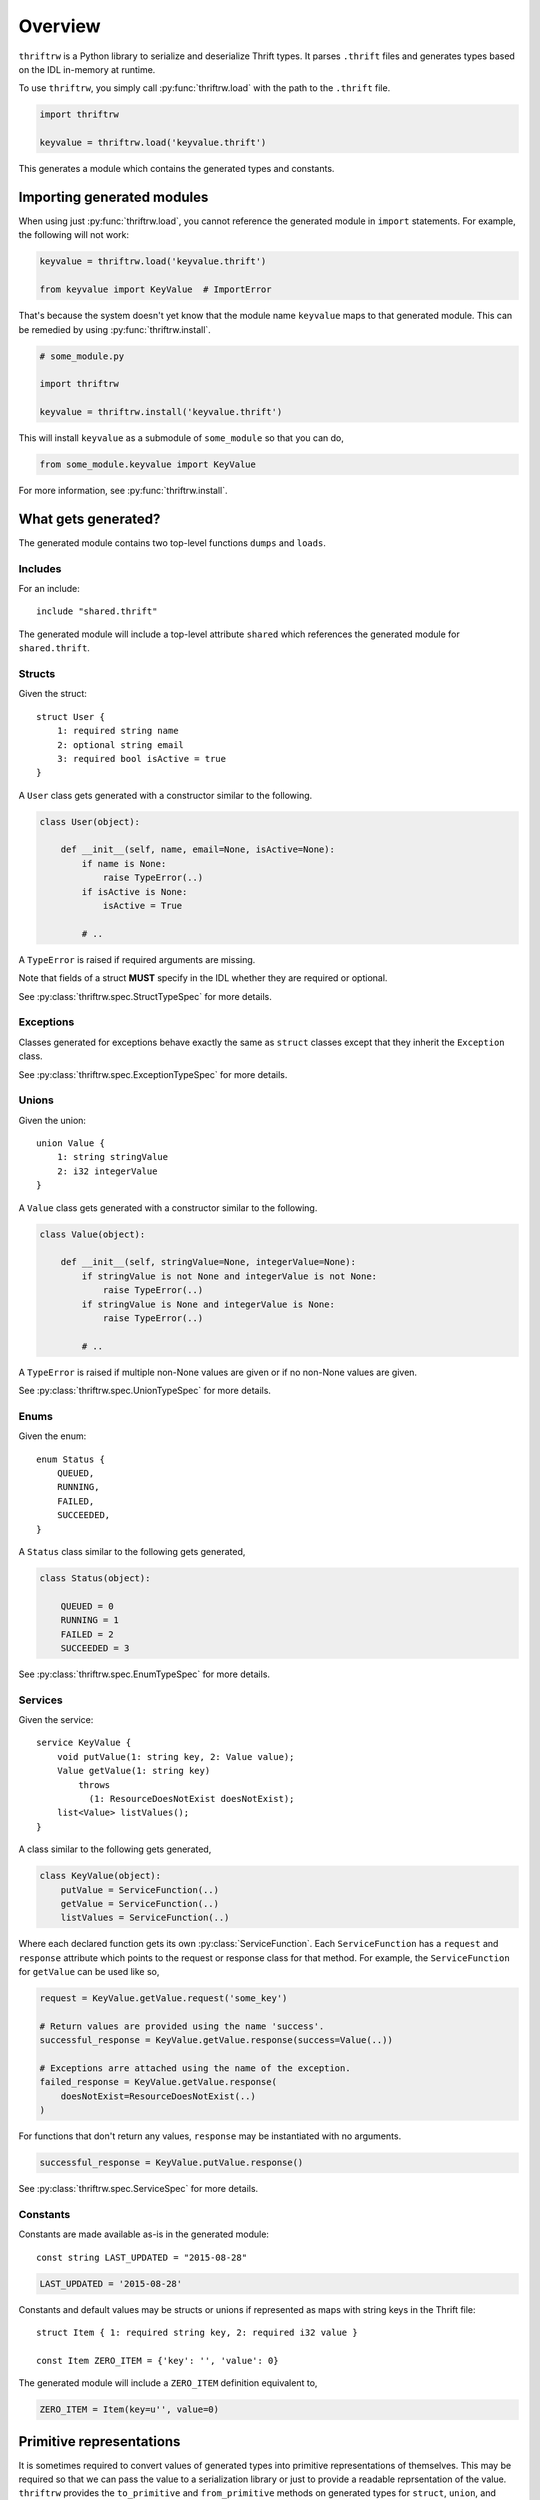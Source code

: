 Overview
========

``thriftrw`` is a Python library to serialize and deserialize Thrift types. It
parses ``.thrift`` files and generates types based on the IDL in-memory at
runtime.

To use ``thriftrw``, you simply call :py:func:`thriftrw.load` with the path to
the ``.thrift`` file.

.. code-block:: python

    import thriftrw

    keyvalue = thriftrw.load('keyvalue.thrift')

This generates a module which contains the generated types and constants.

Importing generated modules
---------------------------

When using just :py:func:`thriftrw.load`, you cannot reference the generated
module in ``import`` statements. For example, the following will not work:

.. code-block:: python

    keyvalue = thriftrw.load('keyvalue.thrift')

    from keyvalue import KeyValue  # ImportError

That's because the system doesn't yet know that the module name ``keyvalue``
maps to that generated module. This can be remedied by using
:py:func:`thriftrw.install`.

.. code-block:: python

    # some_module.py

    import thriftrw

    keyvalue = thriftrw.install('keyvalue.thrift')

This will install ``keyvalue`` as a submodule of ``some_module`` so that you
can do,

.. code-block:: python

    from some_module.keyvalue import KeyValue

For more information, see :py:func:`thriftrw.install`.

What gets generated?
--------------------

The generated module contains two top-level functions ``dumps`` and ``loads``.

.. py:function:: dumps(obj)

    Serializes the given object using the Thrift Binary Protocol.

    .. code-block:: python

        request = keyvalue.KeyValue.getItem.request('somekey')
        request_payload = keyvalue.dumps(request)

    :param obj:
        Object to be serialized
    :returns bytes:
        The object's serialized representation
    :raises TypeError:
        If the type of a value specified for a field doesn't match what was
        specified in the IDL.
    :raises ValueError:
        If the type matches but the value is not a valid candidate for a
        specific field.

.. py:function:: loads(cls, payload)

    Deserializes an object of type ``cls`` from ``payload`` using the Thrift
    Binary Protocol.

    .. code-block:: python

        request = keyvalue.loads(
            keyvalue.KeyValue.getItem.request,
            request_payload,
        )

    :param cls:
        Type of object being deserialized.
    :param bytes payload:
        Bytes containing the serialized representation of a ``cls`` object
    :raises thriftrw.errors.ThriftProtocolError:
        If ``payload`` was an invalid Thrift Binary Protocol payload.
    :raises TypeError, ValueError:
        If the payload was a vaild Thrift Binary Protocol payload but did not
        contain the object that was requested or if the required fields for it
        were missing.

.. py:function:: dumps.message(obj, seqid=0)

    Serializes the given request or response and puts it inside a message
    envelope.

    .. code-block:: python

        request = keyvalue.KeyValue.getItem.request('somekey')
        payload = keyvalue.dumps.message(request, seqid)

    The message type is determined automatically based on whether ``obj`` is a
    request or a response, and whether it is for a function that is ``oneway``
    or not.

    For more information, see :ref:`calling-apache-thrift`.

    :param obj:
        A request or response object. This is obtained by using the ``request``
        or ``response`` attributes on a
        :py:class:`thriftrw.spec.ServiceFunction`.
    :param seqid:
        If given, this is the sequence ID used for the message envelope.
        Clients can use the ``seqid`` to match out-of-order responses up with
        their requests. Servers **must** use the same ``seqid`` in their
        responses as what they got in the request.
    :returns:
        Serialized payload representing the message.

.. py:function:: loads.message(service, payload)

    Deserializes a message containing a request or response for the given
    service from the payload.

    .. code-block:: python

        message = keyvalue.loads.message(keyvalue.KeyValue, payload)
        print message.name          # => 'getItem'
        print message.message_type  # => 1  (CALL)
        request = message.body

    The service function is resolved based on the name specified in the
    message, and a request or response is returned based on the message type.

    For more information, see :ref:`calling-apache-thrift`.

    :param service:
        Service object representing a specific service.
    :param bytes payload:
        Payload to parse.
    :returns thriftrw.value.Message:
        The parsed Message.
    :raises thriftrw.errors.UnknownExceptionError:
        If the message type was ``EXCEPTION``, an ``UnknownExceptionError`` is
        raised with the parsed exception struct in the body.
    :raises thriftrw.errors.ThriftProtocolError:
        If the method name was not recognized or any other payload parsing
        errors.

.. py:attribute:: __services__

    Collection of all classes generated for all services defined in the source
    thrift file.

    .. versionchanged:: 0.6

        Renamed from ``services`` to ``__services__``.

.. py:attribute:: __types__

    Collection of all classes generated for all types defined in the source
    thrift file.

    .. versionchanged:: 0.6

        Renamed from ``types`` to ``__types__``.

.. py:attribute:: __includes__

    Collection of modules which were referenced via ``include`` statements in
    the generated module.

    .. versionadded:: 0.6

.. py:attribute:: __constants__

    Mapping of constant name to value for all constants defined in the source
    thrift file.

    .. versionchanged:: 0.6

        Renamed from ``constants`` to ``__constants__``.

Includes
~~~~~~~~

For an include::

    include "shared.thrift"

The generated module will include a top-level attribute ``shared`` which
references the generated module for ``shared.thrift``.

Structs
~~~~~~~

Given the struct::

    struct User {
        1: required string name
        2: optional string email
        3: required bool isActive = true
    }

A ``User`` class gets generated with a constructor similar to the following.

.. code-block:: python

    class User(object):

        def __init__(self, name, email=None, isActive=None):
            if name is None:
                raise TypeError(..)
            if isActive is None:
                isActive = True

            # ..

A ``TypeError`` is raised if required arguments are missing.

Note that fields of a struct **MUST** specify in the IDL whether they are
required or optional.

See :py:class:`thriftrw.spec.StructTypeSpec` for more details.

Exceptions
~~~~~~~~~~

Classes generated for exceptions behave exactly the same as ``struct`` classes
except that they inherit the ``Exception`` class.

See :py:class:`thriftrw.spec.ExceptionTypeSpec` for more details.

Unions
~~~~~~

Given the union::

    union Value {
        1: string stringValue
        2: i32 integerValue
    }

A ``Value`` class gets generated with a constructor similar to the following.

.. code-block:: python

    class Value(object):

        def __init__(self, stringValue=None, integerValue=None):
            if stringValue is not None and integerValue is not None:
                raise TypeError(..)
            if stringValue is None and integerValue is None:
                raise TypeError(..)

            # ..

A ``TypeError`` is raised if multiple non-None values are given or if no
non-None values are given.

See :py:class:`thriftrw.spec.UnionTypeSpec` for more details.

Enums
~~~~~

Given the enum::

    enum Status {
        QUEUED,
        RUNNING,
        FAILED,
        SUCCEEDED,
    }

A ``Status`` class similar to the following gets generated,

.. code-block:: python

    class Status(object):

        QUEUED = 0
        RUNNING = 1
        FAILED = 2
        SUCCEEDED = 3

See :py:class:`thriftrw.spec.EnumTypeSpec` for more details.

Services
~~~~~~~~

Given the service::

    service KeyValue {
        void putValue(1: string key, 2: Value value);
        Value getValue(1: string key)
            throws
              (1: ResourceDoesNotExist doesNotExist);
        list<Value> listValues();
    }

A class similar to the following gets generated,

.. code-block:: python

    class KeyValue(object):
        putValue = ServiceFunction(..)
        getValue = ServiceFunction(..)
        listValues = ServiceFunction(..)

Where each declared function gets its own :py:class:`ServiceFunction`. Each
``ServiceFunction`` has a ``request`` and ``response`` attribute which points
to the request or response class for that method. For example, the
``ServiceFunction`` for ``getValue`` can be used like so,

.. code-block:: python

    request = KeyValue.getValue.request('some_key')

    # Return values are provided using the name 'success'.
    successful_response = KeyValue.getValue.response(success=Value(..))

    # Exceptions arre attached using the name of the exception.
    failed_response = KeyValue.getValue.response(
        doesNotExist=ResourceDoesNotExist(..)
    )

For functions that don't return any values, ``response`` may be instantiated
with no arguments.

.. code-block:: python

    successful_response = KeyValue.putValue.response()

See :py:class:`thriftrw.spec.ServiceSpec` for more details.

Constants
~~~~~~~~~

Constants are made available as-is in the generated module::

    const string LAST_UPDATED = "2015-08-28"

.. code-block:: python

    LAST_UPDATED = '2015-08-28'

Constants and default values may be structs or unions if represented as maps
with string keys in the Thrift file::

    struct Item { 1: required string key, 2: required i32 value }

    const Item ZERO_ITEM = {'key': '', 'value': 0}

The generated module will include a ``ZERO_ITEM`` definition equivalent to,

.. code-block:: python

    ZERO_ITEM = Item(key=u'', value=0)


Primitive representations
-------------------------

.. versionadded:: 0.4

It is sometimes required to convert values of generated types into primitive
representations of themselves. This may be required so that we can pass the
value to a serialization library or just to provide a readable reprsentation of
the value. ``thriftrw`` provides the ``to_primitive`` and ``from_primitive``
methods on generated types for ``struct``, ``union``, and ``exception`` types
to do just that.

.. py:method:: to_primitive(self)

    Converts ``self`` into a dictionary mapping field names of the struct,
    union, or exception, to primitive representations of the field values.
    Fields with ``None`` values are skipped.

.. py:classmethod:: from_primitive(cls, value)

    Reads a primitive representation of a value of this class. Unrecognized
    fields are ignored.

For example, given::


    struct User {
        1: required string name
        2: optional string email
        3: required bool isActive = true
    }

We have,

.. code-block:: python

    john = User(name='John Smith', email='john@example.com')
    assert john.to_primitive() == {
        'name': 'John Smith',
        'email': 'john@example.com',
        'isActive': True,
    }

    jane = User(
        name='Jane Smith',
        email='jane@example.com',
        isActive=True,
    )
    assert jane == User.from_primitive({
        'name': 'Jane Smith',
        'email': 'jane@example.com',
    })

Primitive representations of values are composed of ``bool``, ``bytes``,
``float``, ``str`` (``unicode`` in Python < 3), ``int``, ``long``, ``dict``,
and ``list``. The Thrift types map to primitive types like so:

=============   ==============
Thrift Type     Primitive Type
=============   ==============
``bool``        ``bool``
``byte``        ``int``
``i16``         ``int``
``i32``         ``int``
``i64``         ``long``
``double``      ``float``
``string``      ``str`` (``unicode`` in Python < 3)
``binary``      ``bytes``
``list``        ``list``
``map``         ``dict``
``set``         ``list``
``struct``      ``dict``
``union``       ``dict``
``exception``   ``dict``
=============   ==============

.. _including-modules:

Including other Thrift files
----------------------------

Types, services, and constants defined in different Thrift files may be
referenced by using ``include`` statements. Included modules will automatically
be compiled along with the module that included them, and they will be made
available in the generated module with the base name of the included file.

For example, given::

    // shared/types.thrift

    struct UUID {
        1: required i64 high
        2: required i64 low
    }

And::

    // service.thrift

    include "shared/types.thrift"

    struct User {
        1: required types.UUID uuid
    }

You can do the following

.. code-block:: python

    service = thriftrw.load('service.thrift')

    user_uuid = service.shared.UUID(...)
    user = service.User(uuid=user_uuid)

    # ...

Also note that you can ``load()`` Thrift files that have already been loaded
without extra cost because the result is cached by the system.

.. code-block:: python

    service = thriftrw.load('service.thrift')
    types = thriftrw.load('shared/types.thrift')

    assert service.types is types

.. _calling-apache-thrift:

Calling Apache Thrift
----------------------

The output you get from ``service.dumps(MyService.getFoo.request(..))`` and
``service.dumps(MyService.getFoo.response(..))`` contains just the serialized
request or response. This is not enough to talk with Apache Thrift services.

Standard Apache Thrift payloads wrap the serialized request or response in a
message envelope containing the following additional information:

- The name of the method. This is ``getFoo`` in the example above.
- Whether this message contains a request, oneway request, unexpected failure,
  or response.
- Sequence ID of the message. This lets clients that receive out-of-order
  responses match them up with their corresponding requests.

Use of message envelopes is **required** if you want to communicate with Apache
Thrift services or clients generated by Apache Thrift.

To wrap your a request or response in a message envelope, simply use
``dumps.message`` instead of ``dumps``, and specify a sequence ID.

.. code-block:: python

    request = MyService.getFoo.request(...)
    payload = service.dumps.message(request, seqid=10)

Similarly, to parse responses wrapped inside message envelopes, use
``loads.message`` instead of ``loads``.

.. code-block:: python

    def handle_request(request_payload):
        message = service.loads.message(MyService, request_payload)
        # It is important that we use the same seqid in the response
        # envelope.
        seqid = message.seqid
        request = message.body

        # ...

        response_payload = service.dumps.message(response, seqid=seqid)

On the server side, it's important that the response ``seqid`` be the same as
the request ``seqid``.

Differences from Apache Thrift
------------------------------

``thriftrw`` interprets Thrift files slightly differently from Apache Thrift.
Here are the differences:

-  For ``struct`` and ``exception`` types, every field **MUST** specify whether
   it is ``required`` or ``optional``. This is to ensure that there is no
   ambiguity around how different code generators handle the default.

-  ``thriftrw`` allows forward references to types and constants. That is,
   types and constants may be referenced that are defined further down in the
   file::

       typedef Foo Bar

       struct Foo {
           // ..
       }

-  ``thriftrw`` allows cyclic references between types::

       union Tree {
           1: Leaf leaf
           2: Branch branch
       }

       struct Leaf {
           1: required i32 value
       }

       struct Branch {
           1: required Tree leftTree
           2: required Tree rightTree
       }
